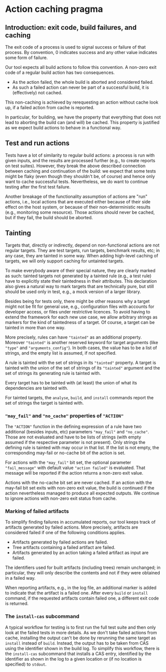 * Action caching pragma

** Introduction: exit code, build failures, and caching

The exit code of a process is used to signal success or failure
of that process. By convention, 0 indicates success and any other
value indicates some form of failure.

Our tool expects all build actions to follow this convention. A
non-zero exit code of a regular build action has two consequences.
- As the action failed, the whole build is aborted and considered failed.
- As such a failed action can never be part of a successful build,
  it is (effectively) not cached.
This non-caching is achieved by rerequesting an action without
cache look up, if a failed action from cache is reported.

In particular, for building, we have the property that everything
that does not lead to aborting the build can (and will) be cached.
This property is justified as we expect build actions to behave in
a functional way.

** Test and run actions

Tests have a lot of similarity to regular build actions: a process is
run with given inputs, and the results are processed further (e.g.,
to create reports on test suites). However, they break the above
described connection between caching and continuation of the
build: we expect that some tests might be flaky (even though they
shouldn't be, of course) and hence only want to cache successful
tests. Nevertheless, we do want to continue testing after the first
test failure.

Another breakage of the functionality assumption of actions are
"run" actions, i.e., local actions that are executed either because
of their side effect on the host system, or because of their
non-deterministic results (e.g., monitoring some resource). Those
actions should never be cached, but if they fail, the build should
be aborted.

** Tainting

Targets that, directly or indirectly, depend on non-functional
actions are not regular targets. They are test targets, run targets,
benchmark results, etc; in any case, they are tainted in some way.
When adding high-level caching of targets, we will only support
caching for untainted targets.

To make everybody aware of their special nature, they are clearly
marked as such: tainted targets not generated by a tainted rule (e.g.,
a test rule) have to explicitly state their taintedness in their
attributes. This declaration also gives a natural way to mark targets
that are technically pure, but still should be used only in test,
e.g., a mock version of a larger library.

Besides being for tests only, there might be other reasons why a
target might not be fit for general use, e.g., configuration files
with accounts for developer access, or files under restrictive
licences. To avoid having to extend the framework for each new
use case, we allow arbitrary strings as markers for the kind of
taintedness of a target. Of course, a target can be tainted in more
than one way.

More precisely, rules can have ~"tainted"~ as an additional
property. Moreover ~"tainted"~ is another reserved keyword for
target arguments (like ~"type"~ and ~"arguments_config"~). In both
cases, the value has to be a list of strings, and the empty list
is assumed, if not specified.

A rule is tainted with the set of strings in its ~"tainted"~
property. A target is tainted with the union of the set of strings
of its ~"tainted"~ argument and the set of strings its generating
rule is tainted with.

Every target has to be tainted with (at least) the union of what
its dependencies are tainted with.

For tainted targets, the ~analyse~, ~build~, and ~install~ commands
report the set of strings the target is tainted with.

*** ~"may_fail"~ and ~"no_cache"~ properties of ~"ACTION"~

The ~"ACTION"~ function in the defining expression of a rule
have two additional (besides inputs, etc) parameters ~"may_fail"~
and ~"no_cache"~. Those are not evaluated and have to be lists
of strings (with empty assumed if the respective parameter is not
present). Only strings the defining rule is tainted with may occur
in that list. If the list is not empty, the corresponding may-fail
or no-cache bit of the action is set.

For actions with the ~"may_fail"~ bit set, the optional parameter
~"fail_message"~ with default value ~"action failed"~ is evaluated.
That message will be reported if the action returns a non-zero
exit value.

Actions with the no-cache bit set are never cached. If an action
with the may-fail bit set exits with non-zero exit value, the build
is continued if the action nevertheless managed to produce all
expected outputs. We continue to ignore actions with non-zero exit
status from cache.

*** Marking of failed artifacts

To simplify finding failures in accumulated reports, our tool
keeps track of artifacts generated by failed actions. More
precisely, artifacts are considered failed if one of the following
conditions applies.
- Artifacts generated by failed actions are failed.
- Tree artifacts containing a failed artifact are failed.
- Artifacts generated by an action taking a failed artifact as
  input are failed.
The identifiers used for built artifacts (including trees) remain
unchanged; in particular, they will only describe the contents and
not if they were obtained in a failed way.

When reporting artifacts, e.g., in the log file, an additional marker
is added to indicate that the artifact is a failed one. After every
~build~ or ~install~ command, if the requested artifacts contain
failed one, a different exit code is returned.

*** The ~install-cas~ subcommand

A typical workflow for testing is to first run the full test suite
and then only look at the failed tests in more details. As we don't
take failed actions from cache, installing the output can't be
done by rerunning the same target as ~install~ instead of ~build~.
Instead, the output has to be taken from CAS using the identifier
shown in the build log. To simplify this workflow, there is the
~install-cas~ subcommand that installs a CAS entry, identified by
the identifier as shown in the log to a given location or (if no
location is specified) to ~stdout~.
